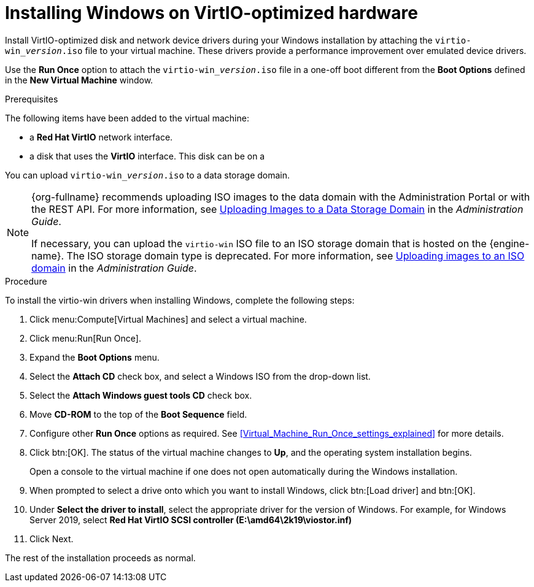 :_content-type: PROCEDURE
[id="Installing_Windows_on_Virtio_Optimized_Hardware_{context}"]
= Installing Windows on VirtIO-optimized hardware

Install VirtIO-optimized disk and network device drivers during your Windows installation by attaching the `virtio-win___version__.iso` file to your virtual machine. These drivers provide a performance improvement over emulated device drivers.

Use the *Run Once* option to attach the `virtio-win___version__.iso` file in a one-off boot different from the *Boot Options* defined in the *New Virtual Machine* window.

.Prerequisites

The following items have been added to the virtual machine:

* a *Red Hat VirtIO* network interface.
* a disk that uses the *VirtIO* interface. This disk can be on a

You can upload `virtio-win___version__.iso` to a data storage domain.

[NOTE]
====
{org-fullname} recommends uploading ISO images to the data domain with the Administration Portal or with the REST API. For more information, see link:{URL_virt_product_docs}{URL_format}administration_guide/index#Uploading_Images_to_a_Data_Storage_Domain_storage_tasks[Uploading Images to a Data Storage Domain] in the _Administration Guide_.

If necessary, you can upload the `virtio-win` ISO file to an ISO storage domain that is hosted on the {engine-name}. The ISO storage domain type is deprecated. For more information, see link:{URL_virt_product_docs}{URL_format}administration_guide/index#Copy_ISO_to_ISO_domain-storage_tasks[Uploading images to an ISO domain] in the _Administration Guide_.
====


.Procedure

To install the virtio-win drivers when installing Windows, complete the following steps:

. Click menu:Compute[Virtual Machines] and select a virtual machine.
. Click menu:Run[Run Once].
. Expand the *Boot Options* menu.
. Select the *Attach CD* check box, and select a Windows ISO from the drop-down list.
. Select the *Attach Windows guest tools CD* check box.
. Move *CD-ROM* to the top of the *Boot Sequence* field.
. Configure other *Run Once* options as required. See xref:Virtual_Machine_Run_Once_settings_explained[] for more details.
. Click btn:[OK]. The status of the virtual machine changes to *Up*, and the operating system installation begins.
+
Open a console to the virtual machine if one does not open automatically during the Windows installation.
. When prompted to select a drive onto which you want to install Windows, click btn:[Load driver] and btn:[OK].
. Under *Select the driver to install*, select the appropriate driver for the version of Windows. For example, for Windows Server 2019, select *Red Hat VirtIO SCSI controller (E:\amd64\2k19\viostor.inf)*
. Click Next.

The rest of the installation proceeds as normal.
